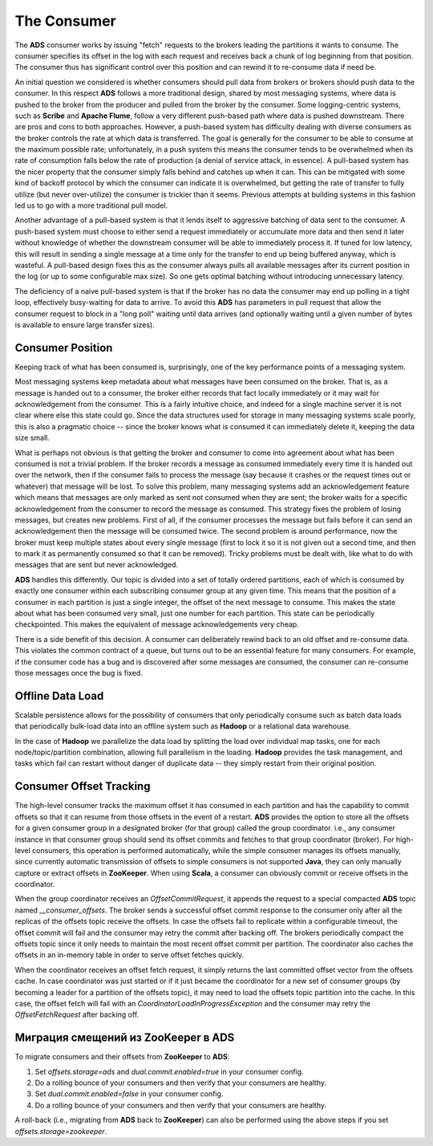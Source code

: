 The Consumer
==============

The **ADS** consumer works by issuing "fetch" requests to the brokers leading the partitions it wants to consume. The consumer specifies its offset in the log with each request and receives back a chunk of log beginning from that position. The consumer thus has significant control over this position and can rewind it to re-consume data if need be.

An initial question we considered is whether consumers should pull data from brokers or brokers should push data to the consumer. In this respect **ADS** follows a more traditional design, shared by most messaging systems, where data is pushed to the broker from the producer and pulled from the broker by the consumer. Some logging-centric systems, such as **Scribe** and **Apache Flume**, follow a very different push-based path where data is pushed downstream. There are pros and cons to both approaches. However, a push-based system has difficulty dealing with diverse consumers as the broker controls the rate at which data is transferred. The goal is generally for the consumer to be able to consume at the maximum possible rate; unfortunately, in a push system this means the consumer tends to be overwhelmed when its rate of consumption falls below the rate of production (a denial of service attack, in essence). A pull-based system has the nicer property that the consumer simply falls behind and catches up when it can. This can be mitigated with some kind of backoff protocol by which the consumer can indicate it is overwhelmed, but getting the rate of transfer to fully utilize (but never over-utilize) the consumer is trickier than it seems. Previous attempts at building systems in this fashion led us to go with a more traditional pull model.

Another advantage of a pull-based system is that it lends itself to aggressive batching of data sent to the consumer. A push-based system must choose to either send a request immediately or accumulate more data and then send it later without knowledge of whether the downstream consumer will be able to immediately process it. If tuned for low latency, this will result in sending a single message at a time only for the transfer to end up being buffered anyway, which is wasteful. A pull-based design fixes this as the consumer always pulls all available messages after its current position in the log (or up to some configurable max size). So one gets optimal batching without introducing unnecessary latency.

The deficiency of a naive pull-based system is that if the broker has no data the consumer may end up polling in a tight loop, effectively busy-waiting for data to arrive. To avoid this **ADS** has parameters in pull request that allow the consumer request to block in a "long poll" waiting until data arrives (and optionally waiting until a given number of bytes is available to ensure large transfer sizes).


Consumer Position
-------------------

Keeping track of what has been consumed is, surprisingly, one of the key performance points of a messaging system.

Most messaging systems keep metadata about what messages have been consumed on the broker. That is, as a message is handed out to a consumer, the broker either records that fact locally immediately or it may wait for acknowledgement from the consumer. This is a fairly intuitive choice, and indeed for a single machine server it is not clear where else this state could go. Since the data structures used for storage in many messaging systems scale poorly, this is also a pragmatic choice -- since the broker knows what is consumed it can immediately delete it, keeping the data size small.

What is perhaps not obvious is that getting the broker and consumer to come into agreement about what has been consumed is not a trivial problem. If the broker records a message as consumed immediately every time it is handed out over the network, then if the consumer fails to process the message (say because it crashes or the request times out or whatever) that message will be lost. To solve this problem, many messaging systems add an acknowledgement feature which means that messages are only marked as sent not consumed when they are sent; the broker waits for a specific acknowledgement from the consumer to record the message as consumed. This strategy fixes the problem of losing messages, but creates new problems. First of all, if the consumer processes the message but fails before it can send an acknowledgement then the message will be consumed twice. The second problem is around performance, now the broker must keep multiple states about every single message (first to lock it so it is not given out a second time, and then to mark it as permanently consumed so that it can be removed). Tricky problems must be dealt with, like what to do with messages that are sent but never acknowledged.

**ADS** handles this differently. Our topic is divided into a set of totally ordered partitions, each of which is consumed by exactly one consumer within each subscribing consumer group at any given time. This means that the position of a consumer in each partition is just a single integer, the offset of the next message to consume. This makes the state about what has been consumed very small, just one number for each partition. This state can be periodically checkpointed. This makes the equivalent of message acknowledgements very cheap.

There is a side benefit of this decision. A consumer can deliberately rewind back to an old offset and re-consume data. This violates the common contract of a queue, but turns out to be an essential feature for many consumers. For example, if the consumer code has a bug and is discovered after some messages are consumed, the consumer can re-consume those messages once the bug is fixed.


Offline Data Load
-------------------

Scalable persistence allows for the possibility of consumers that only periodically consume such as batch data loads that periodically bulk-load data into an offline system such as **Hadoop** or a relational data warehouse.

In the case of **Hadoop** we parallelize the data load by splitting the load over individual map tasks, one for each node/topic/partition combination, allowing full parallelism in the loading. **Hadoop** provides the task management, and tasks which fail can restart without danger of duplicate data -- they simply restart from their original position.


Consumer Offset Tracking
--------------------------

The high-level consumer tracks the maximum offset it has consumed in each partition and has the capability to commit offsets so that it can resume from those offsets in the event of a restart. **ADS** provides the option to store all the offsets for a given consumer group in a designated broker (for that group) called the group coordinator. i.e., any consumer instance in that consumer group should send its offset commits and fetches to that group coordinator (broker). For high-level consumers, this operation is performed automatically, while the simple consumer manages its offsets manually, since currently automatic transmission of offsets to simple consumers is not supported **Java**, they can only manually capture or extract offsets in **ZooKeeper**. When using **Scala**, a consumer can obviously commit or receive offsets in the coordinator.

When the group coordinator receives an *OffsetCommitRequest*, it appends the request to a special compacted **ADS** topic named *__consumer_offsets*. The broker sends a successful offset commit response to the consumer only after all the replicas of the offsets topic receive the offsets. In case the offsets fail to replicate within a configurable timeout, the offset commit will fail and the consumer may retry the commit after backing off. The brokers periodically compact the offsets topic since it only needs to maintain the most recent offset commit per partition. The coordinator also caches the offsets in an in-memory table in order to serve offset fetches quickly.

When the coordinator receives an offset fetch request, it simply returns the last committed offset vector from the offsets cache. In case coordinator was just started or if it just became the coordinator for a new set of consumer groups (by becoming a leader for a partition of the offsets topic), it may need to load the offsets topic partition into the cache. In this case, the offset fetch will fail with an *CoordinatorLoadInProgressException* and the consumer may retry the *OffsetFetchRequest* after backing off.


Миграция смещений из ZooKeeper в ADS
--------------------------------------

To migrate consumers and their offsets from **ZooKeeper** to **ADS**:

1. Set *offsets.storage=ads* and *dual.commit.enabled=true* in your consumer config.
2. Do a rolling bounce of your consumers and then verify that your consumers are healthy.
3. Set *dual.commit.enabled=false* in your consumer config.
4. Do a rolling bounce of your consumers and then verify that your consumers are healthy.

A roll-back (i.e., migrating from **ADS** back to **ZooKeeper**) can also be performed using the above steps if you set *offsets.storage=zookeeper*.



